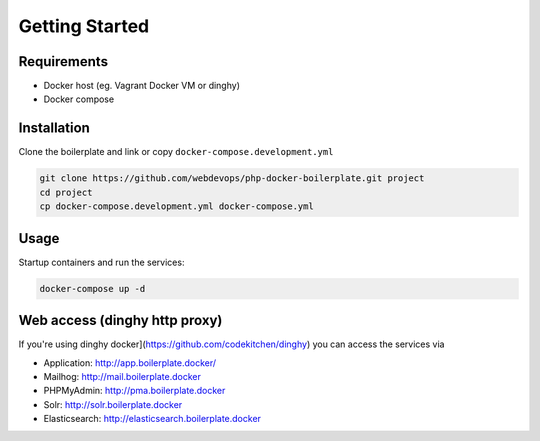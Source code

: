 ===============
Getting Started
===============

------------
Requirements
------------

* Docker host (eg. Vagrant Docker VM or dinghy)
* Docker compose

------------
Installation
------------

Clone the boilerplate and link or copy ``docker-compose.development.yml``

.. code-block:: bash

   git clone https://github.com/webdevops/php-docker-boilerplate.git project
   cd project
   cp docker-compose.development.yml docker-compose.yml

-----
Usage
-----

Startup containers and run the services:

.. code-block:: bash

   docker-compose up -d

------------------------------
Web access (dinghy http proxy)
------------------------------

If you're using dinghy docker](https://github.com/codekitchen/dinghy) you can access the services via

- Application: http://app.boilerplate.docker/
- Mailhog: http://mail.boilerplate.docker
- PHPMyAdmin: http://pma.boilerplate.docker
- Solr: http://solr.boilerplate.docker
- Elasticsearch: http://elasticsearch.boilerplate.docker
